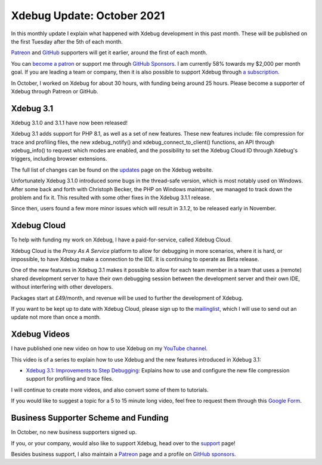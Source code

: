 Xdebug Update: October 2021
=============================

.. articleMetaData::
   :Where: London, UK
   :Date: 2021-11-09 09:25 Europe/London
   :Tags: blog, php, xdebug
   :Short: xdebug-21oct

In this monthly update I explain what happened with Xdebug development
in this past month. These will be published on the first Tuesday after the 5th
of each month.

`Patreon <https://www.patreon.com/derickr>`_ and `GitHub
<https://github.com/sponsors/derickr/>`_ supporters will get it earlier,
around the first of each month.

You can `become a patron <https://www.patreon.com/bePatron?u=7864328>`_ or
support me through `GitHub Sponsors <https://github.com/sponsors/derickr>`_.
I am currently 58% towards my $2,000 per month goal.
If you are leading a team or company, then it is also possible to support
Xdebug through `a subscription <https://xdebug.org/support>`_.

In October, I worked on Xdebug for about 30 hours, with funding being
around 25 hours. Please become a supporter of Xdebug through Patreon or
GitHub.

Xdebug 3.1
----------

Xdebug 3.1.0 and 3.1.1 have now been released!

Xdebug 3.1 adds support for PHP 8.1, as well as a set of new features. These
new features include: file compression for trace and profiling files, the new
xdebug_notify() and xdebug_connect_to_client() functions, an API through
xdebug_info() to request which modes are enabled, and the possibility to set
the Xdebug Cloud ID through Xdebug's triggers, including browser extensions.

The full list of changes can be found on the `updates
<https://xdebug.org/updates#x_3_1_0>`_ page on the Xdebug website. 

Unfortunately Xdebug 3.1.0 introduced some bugs in the thread-safe version,
which is most notably used on Windows. After some back and forth with
Christoph Becker, the PHP on Windows maintainer, we managed to track down the
problem and fix it. This resulted with some other fixes in the Xdebug 3.1.1
release.

Since then, users found a few more minor issues which will result in 3.1.2, to
be released early in November.

Xdebug Cloud
------------

To help with funding my work on Xdebug, I have a paid-for-service, called
Xdebug Cloud.

Xdebug Cloud is the *Proxy As A Service* platform to allow for debugging in
more scenarios, where it is hard, or impossible, to have Xdebug make a
connection to the IDE. It is continuing to operate as Beta release.

One of the new features in Xdebug 3.1 makes it possible to allow for each team
member in a team that uses a (remote) shared development server to have their
own debugging session between the development server and their own IDE,
without interfering with other developers. 

Packages start at £49/month, and revenue will be used to further the
development of Xdebug.

If you want to be kept up to date with Xdebug Cloud, please sign up to the
`mailinglist <https://xdebug.cloud/newsletter>`_, which I will use to send out
an update not more than once a month.

Xdebug Videos
-------------

I have published one new video on how to use Xdebug on my `YouTube channel
<https://www.youtube.com/playlist?list=PLg9Kjjye-m1g_eXpdaifUqLqALLqZqKd4>`_.

This video is of a series to explain how to use Xdebug and the new features
introduced in Xdebug 3.1:

- `Xdebug 3.1: Improvements to Step Debugging <https://youtu.be/aLF6j5qdnvA>`_:
  Explains how to use and configure the new file compression support for
  profiling and trace files.

I will continue to create more videos, and also convert some of them to
tutorials.

If you would like to suggest a topic for a 5 to 15 minute long video, feel
free to request them through this `Google Form
<https://forms.gle/ugjGbxs6ZhiTyvCSA>`_.

Business Supporter Scheme and Funding
-------------------------------------

In October, no new business supporters signed up.

If you, or your company, would also like to support Xdebug, head over to the
`support <https://xdebug.org/support>`_ page!

Besides business support, I also maintain a `Patreon
<https://www.patreon.com/derickr>`_ page and a profile on `GitHub sponsors
<https://github.com/sponsors/derickr>`_.
